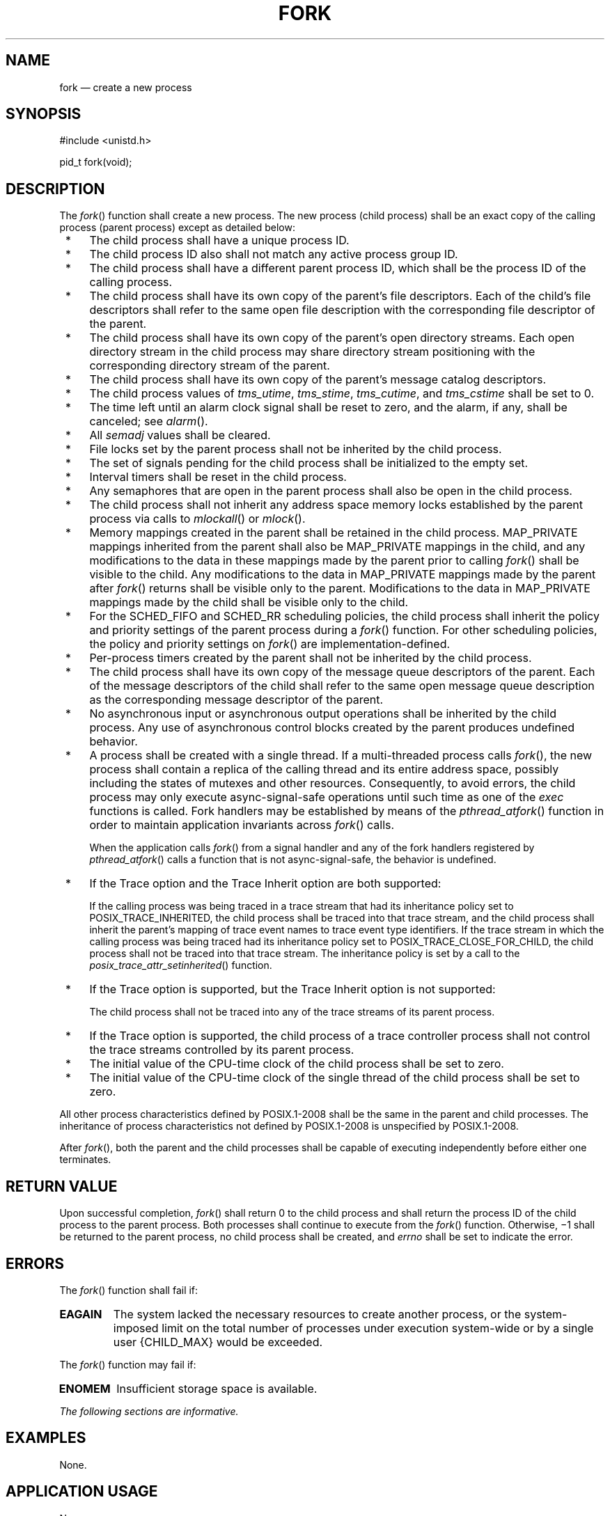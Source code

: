 '\" et
.TH FORK "3" 2013 "IEEE/The Open Group" "POSIX Programmer's Manual"

.SH NAME
fork
\(em create a new process
.SH SYNOPSIS
.LP
.nf
#include <unistd.h>
.P
pid_t fork(void);
.fi
.SH DESCRIPTION
The
\fIfork\fR()
function shall create a new process. The new process (child process)
shall be an exact copy of the calling process (parent process) except
as detailed below:
.IP " *" 4
The child process shall have a unique process ID.
.IP " *" 4
The child process ID also shall not match any active process group ID.
.IP " *" 4
The child process shall have a different parent process ID, which shall
be the process ID of the calling process.
.IP " *" 4
The child process shall have its own copy of the parent's file
descriptors. Each of the child's file descriptors shall refer to the
same open file description with the corresponding file descriptor of
the parent.
.IP " *" 4
The child process shall have its own copy of the parent's open directory
streams. Each open directory stream in the child process may share
directory stream positioning with the corresponding directory stream of
the parent.
.IP " *" 4
The child process shall have its own copy of the parent's message
catalog descriptors.
.IP " *" 4
The child process values of
.IR tms_utime ,
.IR tms_stime ,
.IR tms_cutime ,
and
.IR tms_cstime
shall be set to 0.
.IP " *" 4
The time left until an alarm clock signal shall be reset to zero, and
the alarm, if any, shall be canceled; see
.IR "\fIalarm\fR\^(\|)".
.IP " *" 4
All
.IR semadj
values shall be cleared.
.IP " *" 4
File locks set by the parent process shall not be inherited by the
child process.
.IP " *" 4
The set of signals pending for the child process shall be initialized
to the empty set.
.IP " *" 4
Interval timers shall be reset in the child process.
.IP " *" 4
Any semaphores that are open in the parent process shall also be open
in the child process.
.IP " *" 4
The child process shall not inherit any address space memory locks
established by the parent process via calls to
\fImlockall\fR()
or
\fImlock\fR().
.IP " *" 4
Memory mappings created in the parent shall be retained in the child
process. MAP_PRIVATE mappings inherited from the parent shall also be
MAP_PRIVATE mappings in the child, and any modifications to the data in
these mappings made by the parent prior to calling
\fIfork\fR()
shall be visible to the child. Any modifications to the data in
MAP_PRIVATE mappings made by the parent after
\fIfork\fR()
returns shall be visible only to the parent. Modifications to the data
in MAP_PRIVATE mappings made by the child shall be visible only to the
child.
.IP " *" 4
For the SCHED_FIFO and SCHED_RR scheduling policies,
the child process shall inherit the policy and priority settings of the
parent process during a
\fIfork\fR()
function. For other scheduling policies, the policy and priority
settings on
\fIfork\fR()
are implementation-defined.
.IP " *" 4
Per-process timers created by the parent shall not be inherited by
the child process.
.IP " *" 4
The child process shall have its own copy of the message queue
descriptors of the parent. Each of the message descriptors of the child
shall refer to the same open message queue description as the
corresponding message descriptor of the parent.
.IP " *" 4
No asynchronous input or asynchronous output operations shall be
inherited by the child process. Any use of asynchronous control blocks
created by the parent produces undefined behavior.
.IP " *" 4
A process shall be created with a single thread. If a multi-threaded
process calls
\fIfork\fR(),
the new process shall contain a replica of the calling thread and its
entire address space, possibly including the states of mutexes and
other resources. Consequently, to avoid errors, the child process may
only execute async-signal-safe operations until such time as one of the
.IR exec
functions is called. Fork handlers may be established by means of the
\fIpthread_atfork\fR()
function in order to maintain application invariants across
\fIfork\fR()
calls.
.RS 4 
.P
When the application calls
\fIfork\fR()
from a signal handler and any of the fork handlers registered by
\fIpthread_atfork\fR()
calls a function that is not async-signal-safe, the behavior is
undefined.
.RE
.IP " *" 4
If the Trace option and the Trace Inherit option are both supported:
.RS 4 
.P
If the calling process was being traced in a trace stream that had its
inheritance policy set to POSIX_TRACE_INHERITED, the child process shall
be traced into that trace stream, and the child process shall inherit
the parent's mapping of trace event names to trace event type
identifiers. If the trace stream in which the calling process was being
traced had its inheritance policy set to POSIX_TRACE_CLOSE_FOR_CHILD,
the child process shall not be traced into that trace stream. The
inheritance policy is set by a call to the
\fIposix_trace_attr_setinherited\fR()
function.
.RE
.IP " *" 4
If the Trace option is supported, but the Trace Inherit option is not
supported:
.RS 4 
.P
The child process shall not be traced into any of the trace streams
of its parent process.
.RE
.IP " *" 4
If the Trace option is supported, the child process of a trace
controller process shall not control the trace streams controlled by
its parent process.
.IP " *" 4
The initial value of the CPU-time clock of the child process shall be
set to zero.
.IP " *" 4
The initial value of the CPU-time clock of the single thread of the
child process shall be set to zero.
.P
All other process characteristics defined by POSIX.1\(hy2008 shall be the same in
the parent and child processes. The inheritance of process
characteristics not defined by POSIX.1\(hy2008 is unspecified by POSIX.1\(hy2008.
.P
After
\fIfork\fR(),
both the parent and the child processes shall be capable of executing
independently before either one terminates.
.SH "RETURN VALUE"
Upon successful completion,
\fIfork\fR()
shall return 0 to the child process and shall return the process ID
of the child process to the parent process. Both processes shall
continue to execute from the
\fIfork\fR()
function. Otherwise, \(mi1 shall be
returned to the parent process, no child process shall be created, and
.IR errno
shall be set to indicate the error.
.SH ERRORS
The
\fIfork\fR()
function shall fail if:
.TP
.BR EAGAIN
The system lacked the necessary resources to create another process, or
the system-imposed limit on the total number of processes under
execution system-wide or by a single user
{CHILD_MAX}
would be exceeded.
.br
.P
The
\fIfork\fR()
function may fail if:
.TP
.BR ENOMEM
Insufficient storage space is available.
.LP
.IR "The following sections are informative."
.SH EXAMPLES
None.
.SH "APPLICATION USAGE"
None.
.SH RATIONALE
Many historical implementations have timing windows where a signal sent
to a process group (for example, an interactive SIGINT)
just prior to or during execution of
\fIfork\fR()
is delivered to the parent following the
\fIfork\fR()
but not to the child because the
\fIfork\fR()
code clears the child's set of pending signals. This volume of POSIX.1\(hy2008 does not require,
or even permit, this behavior. However, it is pragmatic to expect that
problems of this nature may continue to exist in implementations that
appear to conform to this volume of POSIX.1\(hy2008 and pass available verification suites. This
behavior is only a consequence of the implementation failing to make
the interval between signal generation and delivery totally invisible.
From the application's perspective, a
\fIfork\fR()
call should appear atomic. A signal that is generated prior to the
\fIfork\fR()
should be delivered prior to the
\fIfork\fR().
A signal sent to the process group after the
\fIfork\fR()
should be delivered to both parent and child. The implementation may
actually initialize internal data structures corresponding to the
child's set of pending signals to include signals sent to the process
group during the
\fIfork\fR().
Since the
\fIfork\fR()
call can be considered as atomic from the application's perspective,
the set would be initialized as empty and such signals would have
arrived after the
\fIfork\fR();
see also
.IR <signal.h> .
.P
One approach that has been suggested to address the problem of signal
inheritance across
\fIfork\fR()
is to add an
.BR [EINTR] 
error, which would be returned when a signal is detected during the
call. While this is preferable to losing signals, it was not
considered an optimal solution. Although it is not recommended for
this purpose, such an error would be an allowable extension for an
implementation.
.P
The
.BR [ENOMEM] 
error value is reserved for those implementations that detect and
distinguish such a condition. This condition occurs when an
implementation detects that there is not enough memory to create the
process. This is intended to be returned when
.BR [EAGAIN] 
is inappropriate because there can never be enough memory (either
primary or secondary storage) to perform the operation. Since
\fIfork\fR()
duplicates an existing process, this must be a condition where there is
sufficient memory for one such process, but not for two. Many
historical implementations actually return
.BR [ENOMEM] 
due to temporary lack of memory, a case that is not generally distinct
from
.BR [EAGAIN] 
from the perspective of a conforming application.
.P
Part of the reason for including the optional error
.BR [ENOMEM] 
is because the SVID specifies it and it should be reserved for the
error condition specified there. The condition is not applicable on
many implementations.
.P
IEEE\ Std\ 1003.1\(hy1988 neglected to require concurrent execution of the parent and child
of
\fIfork\fR().
A system that single-threads processes was clearly not intended and is
considered an unacceptable ``toy implementation'' of this volume of POSIX.1\(hy2008.
The only objection anticipated to the phrase ``executing
independently'' is testability, but this assertion should be testable.
Such tests require that both the parent and child can block on a
detectable action of the other, such as a write to a pipe or a signal.
An interactive exchange of such actions should be possible for the
system to conform to the intent of this volume of POSIX.1\(hy2008.
.P
The
.BR [EAGAIN] 
error exists to warn applications that such a condition might occur.
Whether it occurs or not is not in any practical sense under the
control of the application because the condition is usually a
consequence of the user's use of the system, not of the application's
code. Thus, no application can or should rely upon its occurrence
under any circumstances, nor should the exact semantics of what concept
of ``user'' is used be of concern to the application developer.
Validation writers should be cognizant of this limitation.
.P
There are two reasons why POSIX programmers call
\fIfork\fR().
One reason is to create a new thread of control within the same program
(which was originally only possible in POSIX by creating a new
process); the other is to create a new process running a different
program. In the latter case, the call to
\fIfork\fR()
is soon followed by a call to one of the
.IR exec
functions.
.P
The general problem with making
\fIfork\fR()
work in a multi-threaded world is what to do with all of the threads.
There are two alternatives. One is to copy all of the threads into the
new process. This causes the programmer or implementation to deal with
threads that are suspended on system calls or that might be about to
execute system calls that should not be executed in the new process.
The other alternative is to copy only the thread that calls
\fIfork\fR().
This creates the difficulty that the state of process-local resources
is usually held in process memory. If a thread that is not calling
\fIfork\fR()
holds a resource, that resource is never released in the child process
because the thread whose job it is to release the resource does not
exist in the child process.
.P
When a programmer is writing a multi-threaded program, the first
described use of
\fIfork\fR(),
creating new threads in the same program, is provided by the
\fIpthread_create\fR()
function. The
\fIfork\fR()
function is thus used only to run new programs, and the effects of
calling functions that require certain resources between the call to
\fIfork\fR()
and the call to an
.IR exec
function are undefined.
.P
The addition of the
\fIforkall\fR()
function to the standard was considered and rejected. The
\fIforkall\fR()
function lets all the threads in the parent be duplicated in the
child. This essentially duplicates the state of the parent in the
child. This allows threads in the child to continue processing and
allows locks and the state to be preserved without explicit
\fIpthread_atfork\fR()
code. The calling process has to ensure that the threads processing
state that is shared between the parent and child (that is, file
descriptors or MAP_SHARED
memory) behaves properly after
\fIforkall\fR().
For example, if a thread is reading a file descriptor in the parent
when
\fIforkall\fR()
is called, then two threads (one in the parent and one in the child)
are reading the file descriptor after the
\fIforkall\fR().
If this is not desired behavior, the parent process has to synchronize
with such threads before calling
\fIforkall\fR().
.P
While the
\fIfork\fR()
function is async-signal-safe, there is no way for an implementation to
determine whether the fork handlers established by
\fIpthread_atfork\fR()
are async-signal-safe. The fork handlers may attempt to execute
portions of the implementation that are not async-signal-safe, such as
those that are protected by mutexes, leading to a deadlock condition.
It is therefore undefined for the fork handlers to execute functions
that are not async-signal-safe when
\fIfork\fR()
is called from a signal handler.
.P
When
\fIforkall\fR()
is called, threads, other than the calling thread, that are in
functions that can return with an
.BR [EINTR] 
error may have those functions return
.BR [EINTR] 
if the implementation cannot ensure that the function behaves correctly
in the parent and child. In particular,
\fIpthread_cond_wait\fR()
and
\fIpthread_cond_timedwait\fR()
need to return in order to ensure that the condition has not changed.
These functions can be awakened by a spurious condition wakeup rather
than returning
.BR [EINTR] .
.SH "FUTURE DIRECTIONS"
None.
.SH "SEE ALSO"
.IR "\fIalarm\fR\^(\|)",
.IR "\fIexec\fR\^",
.IR "\fIfcntl\fR\^(\|)",
.IR "\fIposix_trace_attr_getinherited\fR\^(\|)",
.IR "\fIposix_trace_eventid_equal\fR\^(\|)",
.IR "\fIpthread_atfork\fR\^(\|)",
.IR "\fIsemop\fR\^(\|)",
.IR "\fIsignal\fR\^(\|)",
.IR "\fItimes\fR\^(\|)"
.P
The Base Definitions volume of POSIX.1\(hy2008,
.IR "Section 4.11" ", " "Memory Synchronization",
.IR "\fB<sys_types.h>\fP",
.IR "\fB<unistd.h>\fP"
.SH COPYRIGHT
Portions of this text are reprinted and reproduced in electronic form
from IEEE Std 1003.1, 2013 Edition, Standard for Information Technology
-- Portable Operating System Interface (POSIX), The Open Group Base
Specifications Issue 7, Copyright (C) 2013 by the Institute of
Electrical and Electronics Engineers, Inc and The Open Group.
(This is POSIX.1-2008 with the 2013 Technical Corrigendum 1 applied.) In the
event of any discrepancy between this version and the original IEEE and
The Open Group Standard, the original IEEE and The Open Group Standard
is the referee document. The original Standard can be obtained online at
http://www.unix.org/online.html .

Any typographical or formatting errors that appear
in this page are most likely
to have been introduced during the conversion of the source files to
man page format. To report such errors, see
https://www.kernel.org/doc/man-pages/reporting_bugs.html .
